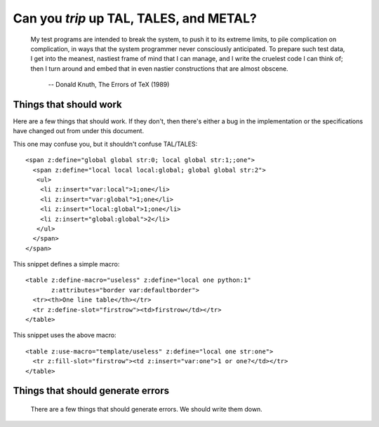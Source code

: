 ==========================================
 Can you *trip* up TAL, TALES, and METAL?
==========================================

.. epigraph::

   My test programs are intended to break the system, to push it to
   its extreme limits, to pile complication on complication, in ways
   that the system programmer never consciously anticipated. To
   prepare such test data, I get into the meanest, nastiest frame of
   mind that I can manage, and I write the cruelest code I can think
   of; then I turn around and embed that in even nastier constructions
   that are almost obscene.

    -- Donald Knuth, The Errors of TeX (1989)


Things that should work
=======================

Here are a few things that should work. If they don't, then there's
either a bug in the implementation or the specifications have changed
out from under this document.

.. highlight:: html

This one may confuse you, but it shouldn't confuse TAL/TALES::

    <span z:define="global global str:0; local global str:1;;one">
      <span z:define="local local local:global; global global str:2">
       <ul>
        <li z:insert="var:local">1;one</li>
        <li z:insert="var:global">1;one</li>
        <li z:insert="local:global">1;one</li>
        <li z:insert="global:global">2</li>
       </ul>
      </span>
    </span>

This snippet defines a simple macro::

    <table z:define-macro="useless" z:define="local one python:1"
           z:attributes="border var:defaultborder">
      <tr><th>One line table</th></tr>
      <tr z:define-slot="firstrow"><td>firstrow</td></tr>
    </table>

This snippet uses the above macro::

    <table z:use-macro="template/useless" z:define="local one str:one">
      <tr z:fill-slot="firstrow"><td z:insert="var:one">1 or one?</td></tr>
    </table>


Things that should generate errors
==================================

  There are a few things that should generate errors.  We should write them
  down.
